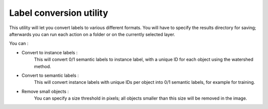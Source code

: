 .. _convert_module_guide:

Label conversion utility
===========================

This utility will let you convert labels to various different formats.
You will have to specify the results directory for saving; afterwards you can run each action on a folder or on the currently selected layer.

You can :

* Convert to instance labels :
    This will convert 0/1 semantic labels to instance label, with a unique ID for each object using the watershed method.

* Convert to semantic labels :
    This will convert instance labels with unique IDs per object into 0/1 semantic labels, for example for training.

* Remove small objects :
    You can specify a size threshold in pixels; all objects smaller than this size will be removed in the image.